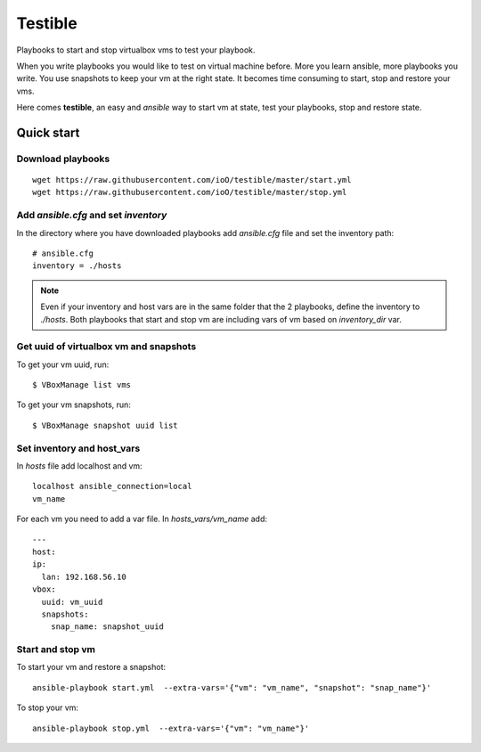 ========
Testible
========

Playbooks to start and stop virtualbox vms to test your playbook.

When you write playbooks you would like to test on virtual machine before. More you learn ansible, more playbooks you 
write. You use snapshots to keep your vm at the right state. It becomes time consuming to start, stop and 
restore your vms.

Here comes **testible**, an easy and *ansible* way to start vm at state, test your playbooks, stop and restore state.

Quick start
===========

Download playbooks
------------------

::

   wget https://raw.githubusercontent.com/ioO/testible/master/start.yml
   wget https://raw.githubusercontent.com/ioO/testible/master/stop.yml


Add *ansible.cfg* and set *inventory*
-------------------------------------

In the directory where you have downloaded playbooks add *ansible.cfg* file and set the inventory path::

   # ansible.cfg
   inventory = ./hosts

.. note::

   Even if your inventory and host vars are in the same folder that the 2 playbooks, define the inventory to *./hosts*.
   Both playbooks that start and stop vm are including vars of vm based on *inventory_dir* var.

Get uuid of virtualbox vm and snapshots
---------------------------------------

To get your vm uuid, run::

   $ VBoxManage list vms

To get your vm snapshots, run::

   $ VBoxManage snapshot uuid list

Set inventory and host_vars
---------------------------

In *hosts* file add localhost and vm::


   localhost ansible_connection=local
   vm_name

For each vm you need to add a var file. In *hosts_vars/vm_name* add::

   ---
   host:
   ip:
     lan: 192.168.56.10
   vbox:
     uuid: vm_uuid
     snapshots:
       snap_name: snapshot_uuid

Start and stop vm
-----------------

To start your vm and restore a snapshot::


   ansible-playbook start.yml  --extra-vars='{"vm": "vm_name", "snapshot": "snap_name"}'

To stop your vm::

   ansible-playbook stop.yml  --extra-vars='{"vm": "vm_name"}'

